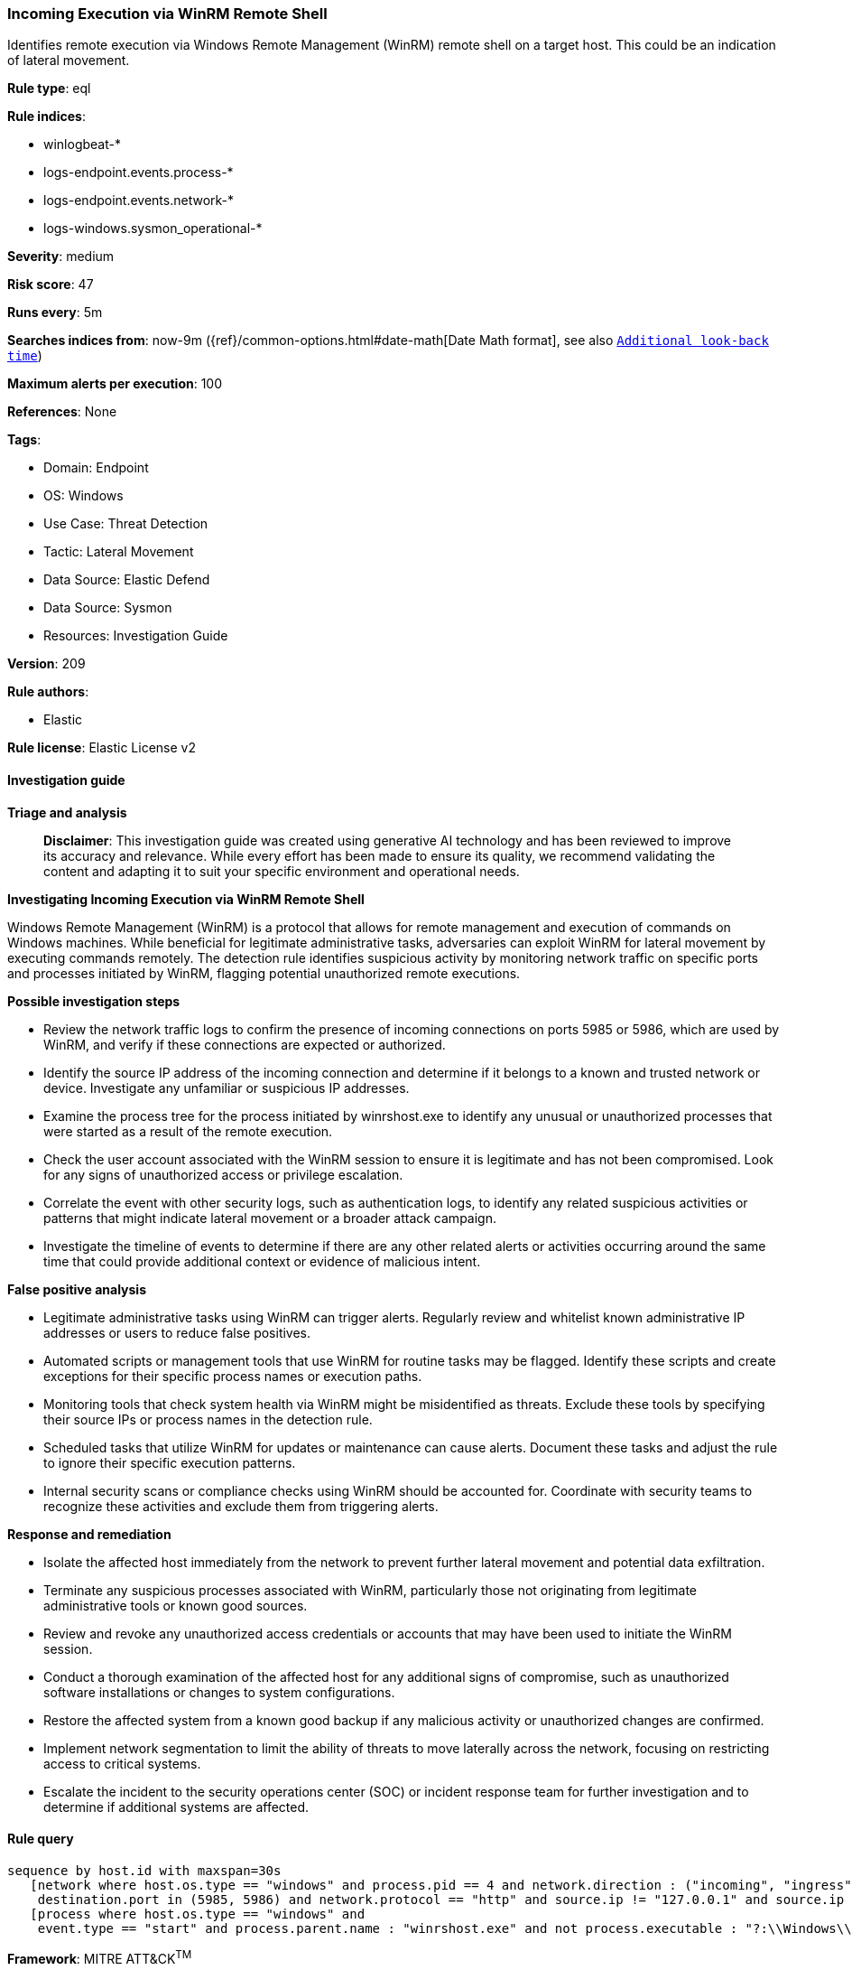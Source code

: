 [[prebuilt-rule-8-17-4-incoming-execution-via-winrm-remote-shell]]
=== Incoming Execution via WinRM Remote Shell

Identifies remote execution via Windows Remote Management (WinRM) remote shell on a target host. This could be an indication of lateral movement.

*Rule type*: eql

*Rule indices*: 

* winlogbeat-*
* logs-endpoint.events.process-*
* logs-endpoint.events.network-*
* logs-windows.sysmon_operational-*

*Severity*: medium

*Risk score*: 47

*Runs every*: 5m

*Searches indices from*: now-9m ({ref}/common-options.html#date-math[Date Math format], see also <<rule-schedule, `Additional look-back time`>>)

*Maximum alerts per execution*: 100

*References*: None

*Tags*: 

* Domain: Endpoint
* OS: Windows
* Use Case: Threat Detection
* Tactic: Lateral Movement
* Data Source: Elastic Defend
* Data Source: Sysmon
* Resources: Investigation Guide

*Version*: 209

*Rule authors*: 

* Elastic

*Rule license*: Elastic License v2


==== Investigation guide



*Triage and analysis*


> **Disclaimer**:
> This investigation guide was created using generative AI technology and has been reviewed to improve its accuracy and relevance. While every effort has been made to ensure its quality, we recommend validating the content and adapting it to suit your specific environment and operational needs.


*Investigating Incoming Execution via WinRM Remote Shell*


Windows Remote Management (WinRM) is a protocol that allows for remote management and execution of commands on Windows machines. While beneficial for legitimate administrative tasks, adversaries can exploit WinRM for lateral movement by executing commands remotely. The detection rule identifies suspicious activity by monitoring network traffic on specific ports and processes initiated by WinRM, flagging potential unauthorized remote executions.


*Possible investigation steps*


- Review the network traffic logs to confirm the presence of incoming connections on ports 5985 or 5986, which are used by WinRM, and verify if these connections are expected or authorized.
- Identify the source IP address of the incoming connection and determine if it belongs to a known and trusted network or device. Investigate any unfamiliar or suspicious IP addresses.
- Examine the process tree for the process initiated by winrshost.exe to identify any unusual or unauthorized processes that were started as a result of the remote execution.
- Check the user account associated with the WinRM session to ensure it is legitimate and has not been compromised. Look for any signs of unauthorized access or privilege escalation.
- Correlate the event with other security logs, such as authentication logs, to identify any related suspicious activities or patterns that might indicate lateral movement or a broader attack campaign.
- Investigate the timeline of events to determine if there are any other related alerts or activities occurring around the same time that could provide additional context or evidence of malicious intent.


*False positive analysis*


- Legitimate administrative tasks using WinRM can trigger alerts. Regularly review and whitelist known administrative IP addresses or users to reduce false positives.
- Automated scripts or management tools that use WinRM for routine tasks may be flagged. Identify these scripts and create exceptions for their specific process names or execution paths.
- Monitoring tools that check system health via WinRM might be misidentified as threats. Exclude these tools by specifying their source IPs or process names in the detection rule.
- Scheduled tasks that utilize WinRM for updates or maintenance can cause alerts. Document these tasks and adjust the rule to ignore their specific execution patterns.
- Internal security scans or compliance checks using WinRM should be accounted for. Coordinate with security teams to recognize these activities and exclude them from triggering alerts.


*Response and remediation*


- Isolate the affected host immediately from the network to prevent further lateral movement and potential data exfiltration.
- Terminate any suspicious processes associated with WinRM, particularly those not originating from legitimate administrative tools or known good sources.
- Review and revoke any unauthorized access credentials or accounts that may have been used to initiate the WinRM session.
- Conduct a thorough examination of the affected host for any additional signs of compromise, such as unauthorized software installations or changes to system configurations.
- Restore the affected system from a known good backup if any malicious activity or unauthorized changes are confirmed.
- Implement network segmentation to limit the ability of threats to move laterally across the network, focusing on restricting access to critical systems.
- Escalate the incident to the security operations center (SOC) or incident response team for further investigation and to determine if additional systems are affected.

==== Rule query


[source, js]
----------------------------------
sequence by host.id with maxspan=30s
   [network where host.os.type == "windows" and process.pid == 4 and network.direction : ("incoming", "ingress") and
    destination.port in (5985, 5986) and network.protocol == "http" and source.ip != "127.0.0.1" and source.ip != "::1"]
   [process where host.os.type == "windows" and
    event.type == "start" and process.parent.name : "winrshost.exe" and not process.executable : "?:\\Windows\\System32\\conhost.exe"]

----------------------------------

*Framework*: MITRE ATT&CK^TM^

* Tactic:
** Name: Lateral Movement
** ID: TA0008
** Reference URL: https://attack.mitre.org/tactics/TA0008/
* Technique:
** Name: Remote Services
** ID: T1021
** Reference URL: https://attack.mitre.org/techniques/T1021/
* Sub-technique:
** Name: Windows Remote Management
** ID: T1021.006
** Reference URL: https://attack.mitre.org/techniques/T1021/006/
